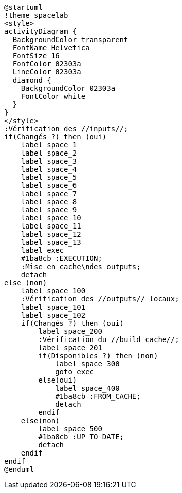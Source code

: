 [plantuml]
....
@startuml
!theme spacelab
<style>
activityDiagram {
  BackgroundColor transparent
  FontName Helvetica
  FontSize 16
  FontColor 02303a
  LineColor 02303a
  diamond {
    BackgroundColor 02303a
    FontColor white
  }
}
</style>
:Vérification des //inputs//;
if(Changés ?) then (oui)
    label space_1
    label space_2
    label space_3
    label space_4
    label space_5
    label space_6
    label space_7
    label space_8
    label space_9
    label space_10
    label space_11
    label space_12
    label space_13
    label exec
    #1ba8cb :EXECUTION;
    :Mise en cache\ndes outputs;
    detach
else (non)
    label space_100
    :Vérification des //outputs// locaux;
    label space_101
    label space_102
    if(Changés ?) then (oui)
        label space_200
        :Vérification du //build cache//;
        label space_201
        if(Disponibles ?) then (non)
            label space_300
            goto exec
        else(oui)
            label space_400
            #1ba8cb :FROM_CACHE;
            detach
        endif
    else(non)
        label space_500
        #1ba8cb :UP_TO_DATE;
        detach
    endif
endif
@enduml
....
